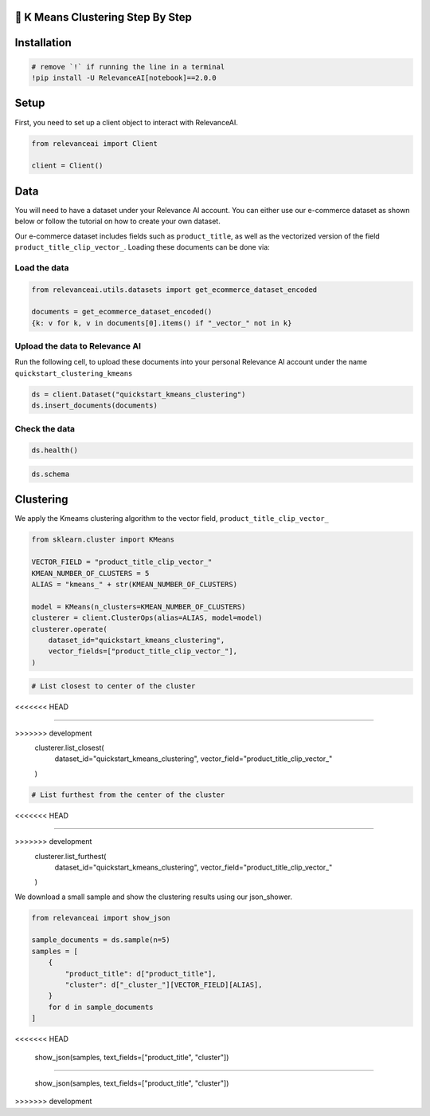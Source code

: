 🍔 K Means Clustering Step By Step
=================================

Installation
============

.. code:: python

    # remove `!` if running the line in a terminal
    !pip install -U RelevanceAI[notebook]==2.0.0

Setup
=====

First, you need to set up a client object to interact with RelevanceAI.

.. code:: python

    from relevanceai import Client
    
    client = Client()

Data
====

You will need to have a dataset under your Relevance AI account. You can
either use our e-commerce dataset as shown below or follow the tutorial
on how to create your own dataset.

Our e-commerce dataset includes fields such as ``product_title``, as
well as the vectorized version of the field
``product_title_clip_vector_``. Loading these documents can be done via:

Load the data
-------------

.. code:: python

    from relevanceai.utils.datasets import get_ecommerce_dataset_encoded
    
    documents = get_ecommerce_dataset_encoded()
    {k: v for k, v in documents[0].items() if "_vector_" not in k}

Upload the data to Relevance AI
-------------------------------

Run the following cell, to upload these documents into your personal
Relevance AI account under the name ``quickstart_clustering_kmeans``

.. code:: python

    ds = client.Dataset("quickstart_kmeans_clustering")
    ds.insert_documents(documents)

Check the data
--------------

.. code:: python

    ds.health()

.. code:: python

    ds.schema

Clustering
==========

We apply the Kmeams clustering algorithm to the vector field,
``product_title_clip_vector_``

.. code:: python

    from sklearn.cluster import KMeans
    
    VECTOR_FIELD = "product_title_clip_vector_"
    KMEAN_NUMBER_OF_CLUSTERS = 5
    ALIAS = "kmeans_" + str(KMEAN_NUMBER_OF_CLUSTERS)
    
    model = KMeans(n_clusters=KMEAN_NUMBER_OF_CLUSTERS)
    clusterer = client.ClusterOps(alias=ALIAS, model=model)
    clusterer.operate(
        dataset_id="quickstart_kmeans_clustering",
        vector_fields=["product_title_clip_vector_"],
    )

.. code:: python

    # List closest to center of the cluster
<<<<<<< HEAD
    
=======

>>>>>>> development
    clusterer.list_closest(
        dataset_id="quickstart_kmeans_clustering", vector_field="product_title_clip_vector_"
    )

.. code:: python

    # List furthest from the center of the cluster
<<<<<<< HEAD
    
=======

>>>>>>> development
    clusterer.list_furthest(
        dataset_id="quickstart_kmeans_clustering", vector_field="product_title_clip_vector_"
    )

We download a small sample and show the clustering results using our
json_shower.

.. code:: python

    from relevanceai import show_json
    
    sample_documents = ds.sample(n=5)
    samples = [
        {
            "product_title": d["product_title"],
            "cluster": d["_cluster_"][VECTOR_FIELD][ALIAS],
        }
        for d in sample_documents
    ]
<<<<<<< HEAD
    
    show_json(samples, text_fields=["product_title", "cluster"])

=======

    show_json(samples, text_fields=["product_title", "cluster"])
>>>>>>> development
